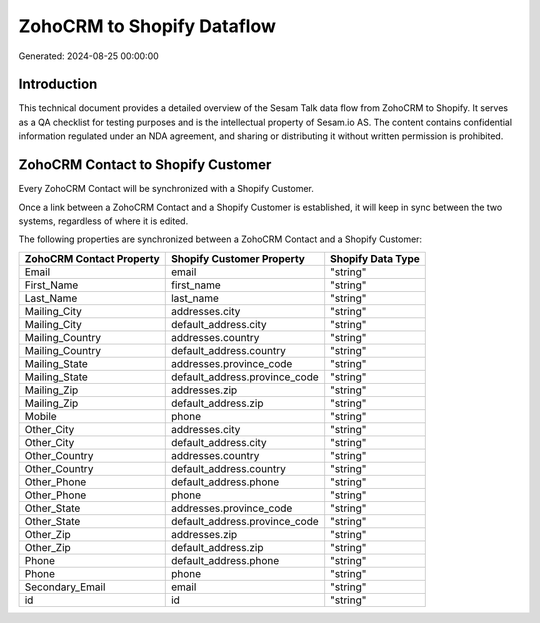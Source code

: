 ===========================
ZohoCRM to Shopify Dataflow
===========================

Generated: 2024-08-25 00:00:00

Introduction
------------

This technical document provides a detailed overview of the Sesam Talk data flow from ZohoCRM to Shopify. It serves as a QA checklist for testing purposes and is the intellectual property of Sesam.io AS. The content contains confidential information regulated under an NDA agreement, and sharing or distributing it without written permission is prohibited.

ZohoCRM Contact to Shopify Customer
-----------------------------------
Every ZohoCRM Contact will be synchronized with a Shopify Customer.

Once a link between a ZohoCRM Contact and a Shopify Customer is established, it will keep in sync between the two systems, regardless of where it is edited.

The following properties are synchronized between a ZohoCRM Contact and a Shopify Customer:

.. list-table::
   :header-rows: 1

   * - ZohoCRM Contact Property
     - Shopify Customer Property
     - Shopify Data Type
   * - Email
     - email
     - "string"
   * - First_Name
     - first_name
     - "string"
   * - Last_Name
     - last_name
     - "string"
   * - Mailing_City
     - addresses.city
     - "string"
   * - Mailing_City
     - default_address.city
     - "string"
   * - Mailing_Country
     - addresses.country
     - "string"
   * - Mailing_Country
     - default_address.country
     - "string"
   * - Mailing_State
     - addresses.province_code
     - "string"
   * - Mailing_State
     - default_address.province_code
     - "string"
   * - Mailing_Zip
     - addresses.zip
     - "string"
   * - Mailing_Zip
     - default_address.zip
     - "string"
   * - Mobile
     - phone
     - "string"
   * - Other_City
     - addresses.city
     - "string"
   * - Other_City
     - default_address.city
     - "string"
   * - Other_Country
     - addresses.country
     - "string"
   * - Other_Country
     - default_address.country
     - "string"
   * - Other_Phone
     - default_address.phone
     - "string"
   * - Other_Phone
     - phone
     - "string"
   * - Other_State
     - addresses.province_code
     - "string"
   * - Other_State
     - default_address.province_code
     - "string"
   * - Other_Zip
     - addresses.zip
     - "string"
   * - Other_Zip
     - default_address.zip
     - "string"
   * - Phone
     - default_address.phone
     - "string"
   * - Phone
     - phone
     - "string"
   * - Secondary_Email
     - email
     - "string"
   * - id
     - id
     - "string"

